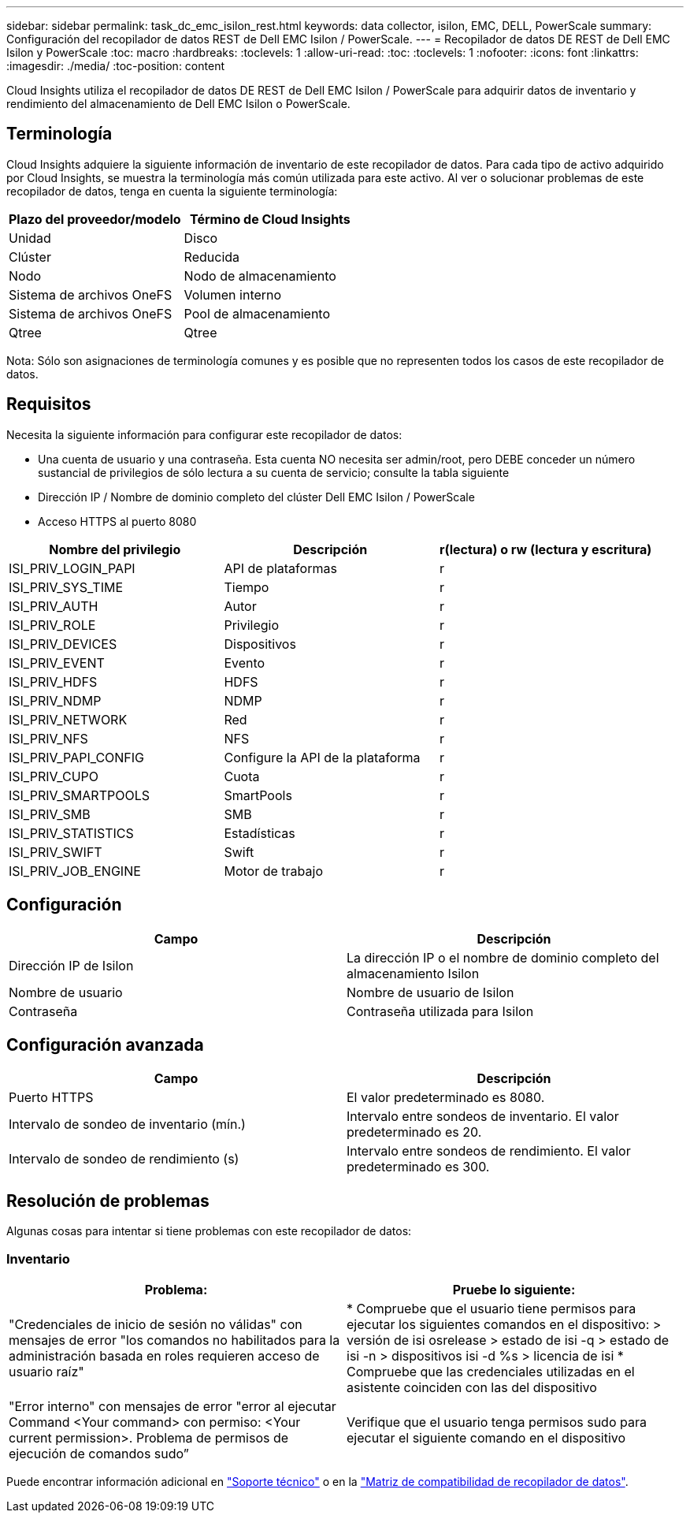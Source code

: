 ---
sidebar: sidebar 
permalink: task_dc_emc_isilon_rest.html 
keywords: data collector, isilon, EMC, DELL, PowerScale 
summary: Configuración del recopilador de datos REST de Dell EMC Isilon / PowerScale. 
---
= Recopilador de datos DE REST de Dell EMC Isilon y PowerScale
:toc: macro
:hardbreaks:
:toclevels: 1
:allow-uri-read: 
:toc: 
:toclevels: 1
:nofooter: 
:icons: font
:linkattrs: 
:imagesdir: ./media/
:toc-position: content


[role="lead"]
Cloud Insights utiliza el recopilador de datos DE REST de Dell EMC Isilon / PowerScale para adquirir datos de inventario y rendimiento del almacenamiento de Dell EMC Isilon o PowerScale.



== Terminología

Cloud Insights adquiere la siguiente información de inventario de este recopilador de datos. Para cada tipo de activo adquirido por Cloud Insights, se muestra la terminología más común utilizada para este activo. Al ver o solucionar problemas de este recopilador de datos, tenga en cuenta la siguiente terminología:

[cols="2*"]
|===
| Plazo del proveedor/modelo | Término de Cloud Insights 


| Unidad | Disco 


| Clúster | Reducida 


| Nodo | Nodo de almacenamiento 


| Sistema de archivos OneFS | Volumen interno 


| Sistema de archivos OneFS | Pool de almacenamiento 


| Qtree | Qtree 
|===
Nota: Sólo son asignaciones de terminología comunes y es posible que no representen todos los casos de este recopilador de datos.



== Requisitos

Necesita la siguiente información para configurar este recopilador de datos:

* Una cuenta de usuario y una contraseña. Esta cuenta NO necesita ser admin/root, pero DEBE conceder un número sustancial de privilegios de sólo lectura a su cuenta de servicio; consulte la tabla siguiente
* Dirección IP / Nombre de dominio completo del clúster Dell EMC Isilon / PowerScale
* Acceso HTTPS al puerto 8080


[cols="3*"]
|===
| Nombre del privilegio | Descripción | r(lectura) o rw (lectura y escritura) 


| ISI_PRIV_LOGIN_PAPI | API de plataformas | r 


| ISI_PRIV_SYS_TIME | Tiempo | r 


| ISI_PRIV_AUTH | Autor | r 


| ISI_PRIV_ROLE | Privilegio | r 


| ISI_PRIV_DEVICES | Dispositivos | r 


| ISI_PRIV_EVENT | Evento | r 


| ISI_PRIV_HDFS | HDFS | r 


| ISI_PRIV_NDMP | NDMP | r 


| ISI_PRIV_NETWORK | Red | r 


| ISI_PRIV_NFS | NFS | r 


| ISI_PRIV_PAPI_CONFIG | Configure la API de la plataforma | r 


| ISI_PRIV_CUPO | Cuota | r 


| ISI_PRIV_SMARTPOOLS | SmartPools | r 


| ISI_PRIV_SMB | SMB | r 


| ISI_PRIV_STATISTICS | Estadísticas | r 


| ISI_PRIV_SWIFT | Swift | r 


| ISI_PRIV_JOB_ENGINE | Motor de trabajo | r 
|===


== Configuración

[cols="2*"]
|===
| Campo | Descripción 


| Dirección IP de Isilon | La dirección IP o el nombre de dominio completo del almacenamiento Isilon 


| Nombre de usuario | Nombre de usuario de Isilon 


| Contraseña | Contraseña utilizada para Isilon 
|===


== Configuración avanzada

[cols="2*"]
|===
| Campo | Descripción 


| Puerto HTTPS | El valor predeterminado es 8080. 


| Intervalo de sondeo de inventario (mín.) | Intervalo entre sondeos de inventario. El valor predeterminado es 20. 


| Intervalo de sondeo de rendimiento (s) | Intervalo entre sondeos de rendimiento. El valor predeterminado es 300. 
|===


== Resolución de problemas

Algunas cosas para intentar si tiene problemas con este recopilador de datos:



=== Inventario

[cols="2*"]
|===
| Problema: | Pruebe lo siguiente: 


| "Credenciales de inicio de sesión no válidas" con mensajes de error "los comandos no habilitados para la administración basada en roles requieren acceso de usuario raíz" | * Compruebe que el usuario tiene permisos para ejecutar los siguientes comandos en el dispositivo: > versión de isi osrelease > estado de isi -q > estado de isi -n > dispositivos isi -d %s > licencia de isi * Compruebe que las credenciales utilizadas en el asistente coinciden con las del dispositivo 


| "Error interno" con mensajes de error "error al ejecutar Command <Your command> con permiso: <Your current permission>. Problema de permisos de ejecución de comandos sudo” | Verifique que el usuario tenga permisos sudo para ejecutar el siguiente comando en el dispositivo 
|===
Puede encontrar información adicional en link:concept_requesting_support.html["Soporte técnico"] o en la link:https://docs.netapp.com/us-en/cloudinsights/CloudInsightsDataCollectorSupportMatrix.pdf["Matriz de compatibilidad de recopilador de datos"].
